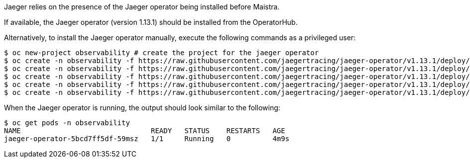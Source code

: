 
Jaeger relies on the presence of the Jaeger operator being installed before Maistra.

If available, the Jaeger operator (version 1.13.1) should be installed from the OperatorHub.

Alternatively, to install the Jaeger operator manually, execute the following commands as a privileged user:

[source, bash]
----
$ oc new-project observability # create the project for the jaeger operator
$ oc create -n observability -f https://raw.githubusercontent.com/jaegertracing/jaeger-operator/v1.13.1/deploy/crds/jaegertracing_v1_jaeger_crd.yaml
$ oc create -n observability -f https://raw.githubusercontent.com/jaegertracing/jaeger-operator/v1.13.1/deploy/service_account.yaml
$ oc create -n observability -f https://raw.githubusercontent.com/jaegertracing/jaeger-operator/v1.13.1/deploy/role.yaml
$ oc create -n observability -f https://raw.githubusercontent.com/jaegertracing/jaeger-operator/v1.13.1/deploy/role_binding.yaml
$ oc create -n observability -f https://raw.githubusercontent.com/jaegertracing/jaeger-operator/v1.13.1/deploy/operator.yaml
----

When the Jaeger operator is running, the output should look similar to the following:

[source, bash]
----
$ oc get pods -n observability
NAME                               READY   STATUS    RESTARTS   AGE
jaeger-operator-5bcd7ff5df-59msz   1/1     Running   0          4m9s
----

